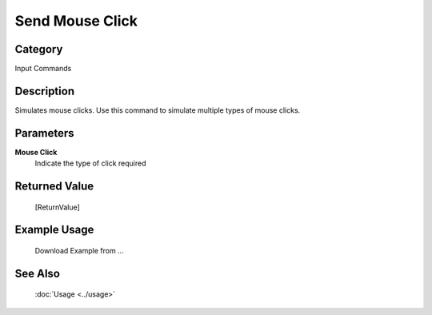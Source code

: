 Send Mouse Click
================

Category
--------
Input Commands

Description
-----------

Simulates mouse clicks. Use this command to simulate multiple types of mouse clicks.

Parameters
----------

**Mouse Click**
	Indicate the type of click required



Returned Value
--------------
	[ReturnValue]

Example Usage
-------------

	Download Example from ...

See Also
--------
	:doc:`Usage <../usage>`
	
